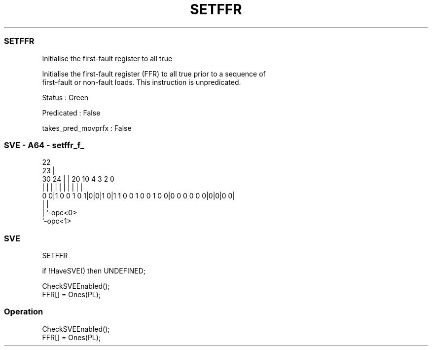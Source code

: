 .nh
.TH "SETFFR" "7" " "  "instruction" "sve"
.SS SETFFR
 Initialise the first-fault register to all true

 Initialise the first-fault register (FFR) to all true prior to a sequence of
 first-fault or non-fault loads. This instruction is unpredicated.

 Status : Green

 Predicated : False

 takes_pred_movprfx : False



.SS SVE - A64 - setffr_f_
 
                                                                   
                     22                                            
                   23 |                                            
     30          24 | |  20                  10           4 3 2   0
      |           | | |   |                   |           | | |   |
   0 0|1 0 0 1 0 1|0|0|1 0|1 1 0 0 1 0 0 1 0 0|0 0 0 0 0 0|0|0|0 0|
                  | |
                  | `-opc<0>
                  `-opc<1>
  
  
 
.SS SVE
 
 SETFFR  
 
 if !HaveSVE() then UNDEFINED;
 
 CheckSVEEnabled();
 FFR[] = Ones(PL);
 


.SS Operation

 CheckSVEEnabled();
 FFR[] = Ones(PL);

